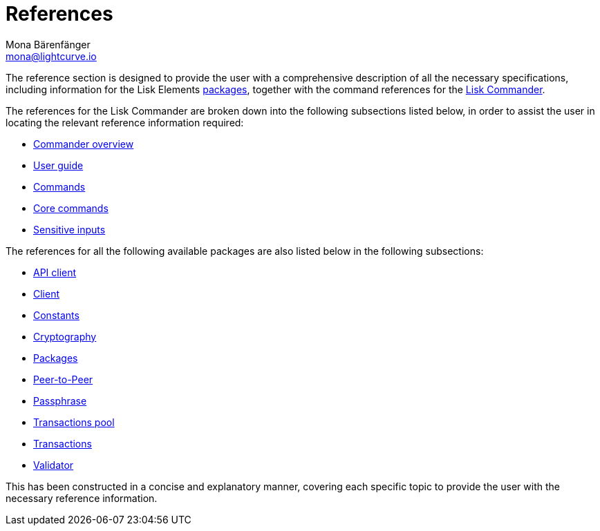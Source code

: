 = References
Mona Bärenfänger <mona@lightcurve.io>
:description:
:toc:
:page-previous: /lisk-sdk/tutorials.html
:page-previous-title: Tutorials

:url_lisk_commander: reference/lisk-commander/user-guide/commands.adoc
:url_lisk_packages: reference/lisk-elements/packages/index.adoc
:url_lisk_api_client: reference/lisk-elements/packages/api-client.adoc
:url_lisk_client: reference/lisk-elements/packages/client.adoc
:url_lisk_constants: reference/lisk-elements/packages/constants.adoc
:url_lisk_cryptography: reference/lisk-elements/packages/cryptography.adoc
:url_lisk_packages: reference/lisk-elements/packages/index.adoc
:url_lisk_p2p: reference/lisk-elements/packages/p2p.adoc
:url_lisk_passphrase: reference/lisk-elements/packages/passphrase.adoc
:url_lisk_trans-pool: reference/lisk-elements/packages/transaction-pool.adoc
:url_lisk_transactions: reference/lisk-elements/packages/transactions.adoc
:url_lisk_validator: reference/lisk-elements/packages/validator.adoc

:url_lisk_commander_commands: reference/lisk-commander/user-guide/commands.adoc
:url_lisk_core: reference/lisk-commander/user-guide/lisk-core.adoc
:url_sens_inputs: reference/lisk-commander/user-guide/sensitive-inputs.adoc
:url_commander_overview: reference/lisk-commander/index.adoc
:url_user_guide: reference/lisk-commander/user-guide.adoc

The reference section is designed to provide the user with a comprehensive description of all the necessary specifications, including information for the Lisk Elements xref:{url_lisk_packages}[packages], together with the command references for the xref:{url_lisk_commander}[Lisk Commander].

The references for the Lisk Commander are broken down into the following subsections listed below, in order to assist the user in locating the relevant reference information required:

*  xref:{url_commander_overview}[Commander overview]
*  xref:{url_user_guide}[User guide]
*  xref:{url_lisk_commander_commands}[Commands]
*  xref:{url_lisk_core}[Core commands]
*  xref:{url_sens_inputs}[Sensitive inputs]

The references for all the following available packages are also listed below in the following subsections:

    * xref:{url_lisk_api_client}[API client]
    * xref:{url_lisk_client}[Client]
    * xref:{url_lisk_constants}[Constants]
    * xref:{url_lisk_cryptography}[Cryptography]
    * xref:{url_lisk_packages}[Packages]
    * xref:{url_lisk_p2p}[Peer-to-Peer]
    * xref:{url_lisk_passphrase}[Passphrase]
    * xref:{url_lisk_trans-pool}[Transactions pool]
    * xref:{url_lisk_transactions}[Transactions]
    * xref:{url_lisk_validator}[Validator]

This has been constructed in a concise and explanatory manner, covering each specific topic to provide the user with the necessary reference information.



